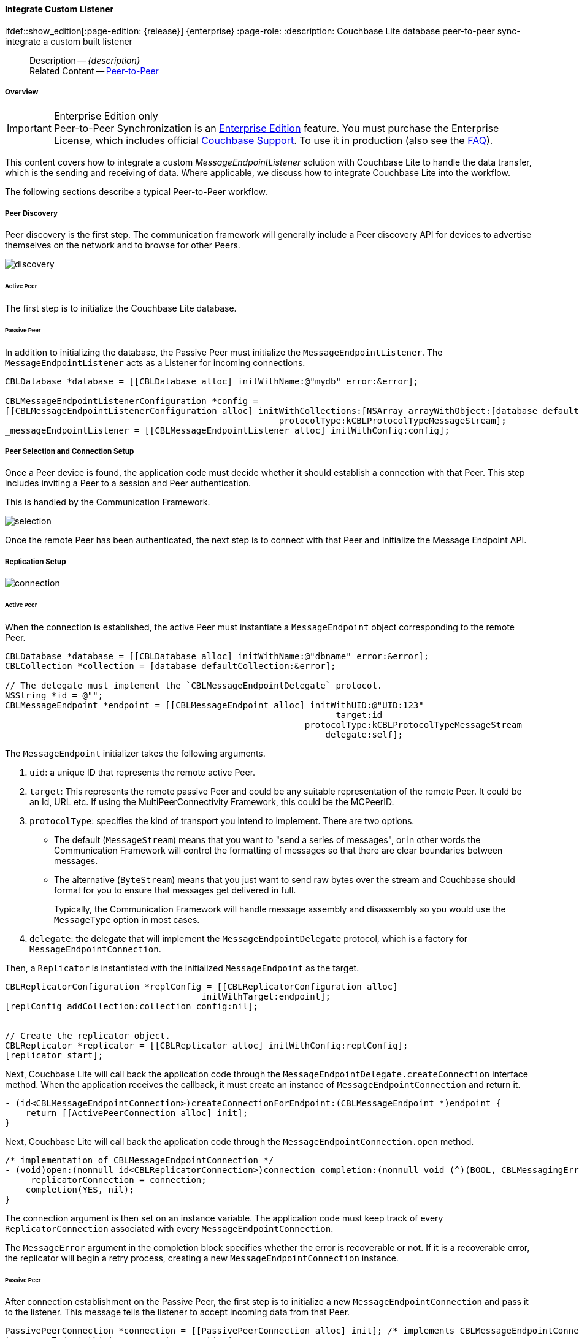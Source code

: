 :docname: p2psync-custom
:page-module: objc
:page-relative-src-path: p2psync-custom.adoc
:page-origin-url: https://github.com/couchbase/docs-couchbase-lite.git
:page-origin-start-path:
:page-origin-refname: antora-assembler-simplification
:page-origin-reftype: branch
:page-origin-refhash: (worktree)
[#objc:p2psync-custom:::]
==== Integrate Custom Listener
:page-aliases: learn/objc-p2psync-custom.adoc
ifdef::show_edition[:page-edition: {release}] {enterprise}
:page-role:
:description: Couchbase Lite database peer-to-peer sync- integrate a custom built listener



// BEGIN -- inclusion -- {module-partials}_define_module_attributes.adoc
//  Usage:  Here we define module specific attributes. It is invoked during the compilation of a page,
//          making all attributes available for use on the page.
//  UsedBy: ROOT:partial$_std_cbl_hdr.adoc

// BEGIN::module page attributes

//
// CBL-Obj-C Maintenance release number
//
:maintenance: 1
//

// VECTOR SEARCH attributes
//



// BEGIN - Set attributes pointing to API references for this module


// API Reference Links
//
//



// Supporting Data Type Classes



// DATABASE CLASSES


// Docuument Class




// Begin -- DatabaseConfiguration
// End -- DatabaseConfiguration

//Database.SAVE



//Database.DELETE


//Database.COMPACT
// deprecated 2.8
//
// :url-api-method-database-compact: https://docs.couchbase.com/mobile/{major}.{minor}.{maintenance-ios}{empty}/couchbase-lite-objc/Classes/CBLDatabase.html#/c:objc(cs)CBLDatabase(im)compact:[CBLDatabase.compact()]






// QUERY RELATED CLASSES and METHODS

// Result Classes and Methods




// Query class and methods





// Expression class and methods
// :url-api-references-query-classes: https://docs.couchbase.com/mobile/{major}.{minor}.{maintenance-ios}{empty}/couchbase-lite-objc/Classes/[Query Class index]


// ArrayFunction class and methods


// Function class and methods
//

// Where class and methods
//
// https://docs.couchbase.com/mobile/{major}.{minor}.{maintenance-ios}{empty}/couchbase-lite-objc/Classes/CBLWhere.html
// NOT SET[Where]

// orderby class and methods
//
// https://docs.couchbase.com/mobile/{major}.{minor}.{maintenance-ios}{empty}/couchbase-lite-objc/Classes/CBLOrderBy.html

// GroupBy class and methods
//
// https://docs.couchbase.com/mobile/{major}.{minor}.{maintenance-ios}{empty}/couchbase-lite-objc/Classes/CBLGroupBy.html
// NOT SET[GroupBy]

// URLEndpointConfiguration





















// diag: Env+Module objc


// Replicator API











// Note there is a replicator.status property AND
// a ReplicationStatus class/struct --- oh yes, easy to confuse.

//:url-api-property-replicator-status-activity: https://docs.couchbase.com/mobile/{major}.{minor}.{maintenance-ios}{empty}/couchbase-lite-objc/Classes/CBLReplicator.html#/s:18CouchbaseLiteobjc10ReplicatorC13ActivityLevelO







// ReplicatorConfiguration API











// Begin Replicator Retry Config
// End Replicator Retry Config


// :url-api-prop-replicator-config-ServerCertificateVerificationMode: https://docs.couchbase.com/mobile/{major}.{minor}.{maintenance-ios}{empty}/couchbase-lite-objc/Classes/CBLReplicatorConfiguration.html#/c:objc(cs)CBLReplicatorConfiguration(py)serverCertificateVerificationMode[serverCertificateVerificationMode]

// :url-api-enum-replicator-config-ServerCertificateVerificationMode: https://docs.couchbase.com/mobile/{major}.{minor}.{maintenance-ios}{empty}/couchbase-lite-objc/Classes/CBLReplicatorConfiguration.html{Enums/ServerCertificateVerificationMode.html[serverCertificateVerificationMode enum]








// Meta API




// BEGIN Logs and logging references
// :url-api-class-logging: https://docs.couchbase.com/mobile/{major}.{minor}.{maintenance-ios}{empty}/couchbase-lite-objcLogging.html[CBLLogging classes]







// END  Logs and logging references

// End define module specific attributes

// BEGIN::module page attributes
// :snippet-p2psync-ws: {snippets-p2psync-ws--objc}
// END::Local page attributes

// include::ROOT:partial$_show_page_header_block.adoc[]
// :param-name: kotlin
// :param-title: Android
// :param-module: android

// = Custom Peer-to-Peer Synchronization
// This is the 2.7 content covering Couchbase Lite P2P

[abstract]
--
Description -- _{description}_ +
Related Content -- xref:objc:p2psync-websocket.adoc[Peer-to-Peer]
--

[discrete#objc:p2psync-custom:::overview]
===== Overview

.Enterprise Edition only
IMPORTANT: Peer-to-Peer Synchronization is an https://www.couchbase.com/products/editions[Enterprise Edition] feature.
You must purchase the Enterprise License, which includes official https://www.couchbase.com/support-policy[Couchbase Support].
To use it in production (also see the https://www.couchbase.com/licensing-and-support-faq[FAQ]).

This content covers how to integrate a custom __MessageEndpointListener__ solution with Couchbase Lite to handle the data transfer, which is the sending and receiving of data.
Where applicable, we discuss how to integrate Couchbase Lite into the workflow.

The following sections describe a typical Peer-to-Peer workflow.

[discrete#objc:p2psync-custom:::peer-discovery]
===== Peer Discovery

Peer discovery is the first step.
The communication framework will generally include a Peer discovery API for devices to advertise themselves on the network and to browse for other Peers.

image::couchbase-lite/current/_images/discovery.png[]

[discrete#objc:p2psync-custom:::active-peer]
====== Active Peer

The first step is to initialize the Couchbase Lite database.

[discrete#objc:p2psync-custom:::passive-peer]
====== Passive Peer

In addition to initializing the database, the Passive Peer must initialize the `MessageEndpointListener`.
The `MessageEndpointListener` acts as a Listener for incoming connections.

[source]
----
CBLDatabase *database = [[CBLDatabase alloc] initWithName:@"mydb" error:&error];

CBLMessageEndpointListenerConfiguration *config =
[[CBLMessageEndpointListenerConfiguration alloc] initWithCollections:[NSArray arrayWithObject:[database defaultCollection:&error]]
                                                     protocolType:kCBLProtocolTypeMessageStream];
_messageEndpointListener = [[CBLMessageEndpointListener alloc] initWithConfig:config];
----


[discrete#objc:p2psync-custom:::peer-selection-and-connection-setup]
===== Peer Selection and Connection Setup


Once a Peer device is found, the application code must decide whether it should establish a connection with that Peer.
This step includes inviting a Peer to a session and Peer authentication.

This is handled by the Communication Framework.

image::couchbase-lite/current/_images/selection.png[]

Once the remote Peer has been authenticated, the next step is to connect with that Peer and initialize the Message Endpoint API.


[discrete#objc:p2psync-custom:::replication-setup]
===== Replication Setup


image::couchbase-lite/current/_images/connection.png[]

[discrete#objc:p2psync-custom:::active-peer-2]
====== Active Peer

When the connection is established, the active Peer must instantiate a `MessageEndpoint` object corresponding to the remote Peer.

[source]
----
CBLDatabase *database = [[CBLDatabase alloc] initWithName:@"dbname" error:&error];
CBLCollection *collection = [database defaultCollection:&error];

// The delegate must implement the `CBLMessageEndpointDelegate` protocol.
NSString *id = @"";
CBLMessageEndpoint *endpoint = [[CBLMessageEndpoint alloc] initWithUID:@"UID:123"
                                                                target:id
                                                          protocolType:kCBLProtocolTypeMessageStream
                                                              delegate:self];
----

The `MessageEndpoint` initializer takes the following arguments.

. `uid`: a unique ID that represents the remote active Peer.
. `target`: This represents the remote passive Peer and could be any suitable representation of the remote Peer.
It could be an Id, URL etc.
If using the MultiPeerConnectivity Framework, this could be the MCPeerID.
. `protocolType`: specifies the kind of transport you intend to implement.
There are two options.
 ** The default (`MessageStream`) means that you want to "send a series of messages", or in other words the Communication Framework will control the formatting of messages so that there are clear boundaries between messages.
 ** The alternative (`ByteStream`) means that you just want to send raw bytes over the stream and Couchbase should format for you to ensure that messages get delivered in full.
+
Typically, the Communication Framework will handle message assembly and disassembly so you would use the `MessageType` option in most cases.

. `delegate`: the delegate that will implement the `MessageEndpointDelegate` protocol, which is a factory for `MessageEndpointConnection`.

Then, a `Replicator` is instantiated with the initialized `MessageEndpoint` as the target.

[source]
----
CBLReplicatorConfiguration *replConfig = [[CBLReplicatorConfiguration alloc]
                                      initWithTarget:endpoint];
[replConfig addCollection:collection config:nil];


// Create the replicator object.
CBLReplicator *replicator = [[CBLReplicator alloc] initWithConfig:replConfig];
[replicator start];
----

Next, Couchbase Lite will call back the application code through the `MessageEndpointDelegate.createConnection` interface method.
When the application receives the callback, it must create an instance of `MessageEndpointConnection` and return it.

[source]
----
- (id<CBLMessageEndpointConnection>)createConnectionForEndpoint:(CBLMessageEndpoint *)endpoint {
    return [[ActivePeerConnection alloc] init];
}
----

Next, Couchbase Lite will call back the application code through the `MessageEndpointConnection.open` method.

[source]
----
/* implementation of CBLMessageEndpointConnection */
- (void)open:(nonnull id<CBLReplicatorConnection>)connection completion:(nonnull void (^)(BOOL, CBLMessagingError  *_Nullable))completion {
    _replicatorConnection = connection;
    completion(YES, nil);
}
----

The connection argument is then set on an instance variable.
The application code must keep track of every `ReplicatorConnection` associated with every `MessageEndpointConnection`.

The `MessageError` argument in the completion block specifies whether the error is recoverable or not.
If it is a recoverable error, the replicator will begin a retry process, creating a new `MessageEndpointConnection` instance.

[discrete#objc:p2psync-custom:::passive-peer-2]
====== Passive Peer

After connection establishment on the Passive Peer, the first step is to initialize a new `MessageEndpointConnection` and pass it to the listener.
This message tells the listener to accept incoming data from that Peer.

[source]
----
PassivePeerConnection *connection = [[PassivePeerConnection alloc] init]; /* implements CBLMessageEndpointConnection */
[_messageEndpointListener accept:connection];
----

`messageEndpointListener` is the instance of the `MessageEndpointListener` that was created in the first step (<<objc:p2psync-custom:::peer-discovery,Peer Discovery>>)

Couchbase Lite will call the application code back through the `MessageEndpointConnection.open` method.

[source]
----
/* implementation of CBLMessageEndpointConnection */
- (void)open:(nonnull id<CBLReplicatorConnection>)connection completion:(nonnull void (^)(BOOL, CBLMessagingError *_Nullable))completion {
    _replicatorConnection = connection;
    completion(YES, nil);
}
----

The `connection` argument is then set on an instance variable.
The application code must keep track of every `ReplicatorConnection` associated with every `MessageEndpointConnection`.

At this point, the connection is established, and both Peers are ready to exchange data.



[discrete#objc:p2psync-custom:::pushpull-replication]
===== Push/Pull Replication

Typically, an application needs to send data and receive data.
The directionality of the replication could be any of the following.

* *Push only:* The data is pushed from the local database to the remote database.

* *Pull only:* The data is pulled from the remote database to the local database.

* *Push and Pull:* The data is exchanged both ways.

Usually, the remote is a Sync Gateway database identified through a URL.
In Peer-to-Peer syncing, the remote is another Couchbase Lite database.

image::couchbase-lite/current/_images/replication.png[]

The replication lifecycle is handled through the `MessageEndpointConnection`.

[discrete#objc:p2psync-custom:::active-peer-3]
====== Active Peer

When Couchbase Lite calls back the application code through the `MessageEndpointConnection.send` method, you should send that data to the other Peer using the communication framework.

[source]
----
/* implementation of CBLMessageEndpointConnection */
- (void)send:(nonnull CBLMessage *)message completion:(nonnull void (^)(BOOL, CBLMessagingError  *_Nullable))completion {
    NSData *data = [message toData];
    NSLog(@"%@", data);
    /* send the data to the other peer */
    /* ... */
    /* call the completion handler once the message is sent */
    completion(YES, nil);
}
----

Once the data is sent, call the completion block to acknowledge the completion.
You can use the `MessageError` in the completion block to specify whether the error is recoverable.
If it is a recoverable error, the replicator will begin a retry process, creating a new `MessageEndpointConnection`.


When data is received from the passive Peer via the Communication Framework, you call the `ReplicatorConnection.receive` method.

[source]
----
CBLMessage *message = [CBLMessage fromData:data];
[_replicatorConnection receive:message];
----

The replication connection's `receive` method is called. Which then processes the data to persist to the local database.

[discrete#objc:p2psync-custom:::passive-peer-3]
====== Passive Peer

As in the case of the active Peer, the passive Peer must implement the `MessageEndpointConnection.send` method to send data to the other Peer.

[source]
----
/* implementation of CBLMessageEndpointConnection */
- (void)send:(nonnull CBLMessage *)message completion:(nonnull void (^)(BOOL, CBLMessagingError *_Nullable))completion {
    NSData *data = [message toData];
    NSLog(@"%@", data);
    /* send the data to the other peer */
    /* ... */
    /* call the completion handler once the message is sent */
    completion(YES, nil);
}
----

Once the data is sent, call the completion block to acknowledge the completion.
You can use the `MessageError` in the completion block to specify whether the error is recoverable.
If it is a recoverable error, the replicator will begin a retry process, creating a new `MessageEndpointConnection`.

When data is received from the active Peer via the Communication Framework, you call the `ReplicatorConnection.receive` method.

[source]
----
CBLMessage *message = [CBLMessage fromData:data];
[_replicatorConnection receive:message];
----


[discrete#objc:p2psync-custom:::connection-teardown]
===== Connection Teardown

When a Peer disconnects from a Peer-to-Peer network, all connected Peers are notified.
The disconnect notification is a good opportunity to close and remove a replication connection.
The steps to Teardown the connection are slightly different depending on whether the active or passive Peer disconnects first.
We will cover each case below.

[discrete#objc:p2psync-custom:::initiated-by-active-peer]
====== Initiated by Active Peer

image::couchbase-lite/current/_images/dis-active.png[]

[discrete#objc:p2psync-custom:::active-peer-4]
====== Active Peer

When an active Peer disconnects, it must call the `ReplicatorConnection.close` method.

[source]
----
[_replicatorConnection close:nil];
----

Then, Couchbase Lite will call back your code through the `MessageEndpointConnection.close` to allow the application to disconnect with the Communication Framework.

[source]
----
/* implementation of CBLMessageEndpointConnection */
- (void)close:(nullable NSError *)error completion:(nonnull void (^)(void))completion {
    /* disconnect with communications framework */
    /* ... */
    /* call completion handler */
    completion();
}
----

[discrete#objc:p2psync-custom:::passive-peer-4]
====== Passive Peer

When the passive Peer receives the corresponding disconnect notification from the Communication Framework, it must call the `ReplicatorConnection.close` method.

[source]
----
[_replicatorConnection close:nil];
----

Then, Couchbase Lite will call back your code through the `MessageEndpointConnection.close` to allow the application to disconnect with the Communication Framework.

[source]
----
/* implementation of CBLMessageEndpointConnection */
- (void)close:(nullable NSError *)error completion:(nonnull void (^)(void))completion {
    /* disconnect with communications framework */
    /* ... */
    /* call completion handler */
    completion();
}
----

[discrete#objc:p2psync-custom:::initiated-by-passive-peer]
====== Initiated by Passive Peer

image::couchbase-lite/current/_images/dis-passive.png[]

[discrete#objc:p2psync-custom:::passive-peer-5]
====== Passive Peer

When the passive disconnects, it must class the `MessageEndpointListener.closeAll` method.

[source]
----
[_messageEndpointListener closeAll];
----

Then, Couchbase Lite will call back your code through the `MessageEndpointConnection.close` to allow the application to disconnect with the Communication Framework.

[source]
----
/* implementation of CBLMessageEndpointConnection */
- (void)close:(nullable NSError *)error completion:(nonnull void (^)(void))completion {
    /* disconnect with communications framework */
    /* ... */
    /* call completion handler */
    completion();
}
----

[discrete#objc:p2psync-custom:::active-peer-5]
====== Active Peer

When the active Peer receives the corresponding disconnect notification from the Communication Framework, it must call the `ReplicatorConnection.close` method.

[source]
----
[_replicatorConnection close:nil];
----

Then, Couchbase Lite will call back your code through the `MessageEndpointConnection.close` to allow the application to disconnect with the Communication Framework.

[source]
----
/* implementation of CBLMessageEndpointConnection */
- (void)close:(nullable NSError *)error completion:(nonnull void (^)(void))completion {
    /* disconnect with communications framework */
    /* ... */
    /* call completion handler */
    completion();
}
----


// inclusion
//:param-how: //:param-reference: reference-deploy




[discrete#objc:p2psync-custom:::related-content]
===== Related Content
++++
<div class="card-row three-column-row">
++++

[.column]
====== {empty}
.How to
* xref:objc:p2psync-websocket-using-passive.adoc[Passive Peer]
* xref:objc:p2psync-websocket-using-active.adoc[Active Peer]


.

[discrete.colum#objc:p2psync-custom:::-2n]
====== {empty}
.Concepts
* xref:objc:landing-p2psync.adoc[Peer-to-Peer Sync]

* https://docs.couchbase.com/mobile/{major}.{minor}.{maintenance-ios}{empty}/couchbase-lite-objc[API References]

.


[.column]
// [.content]
[discrete#objc:p2psync-custom:::-3]
====== {empty}
.Community Resources ...
//* Community
https://forums.couchbase.com/c/mobile/14[Mobile Forum] |
https://blog.couchbase.com/[Blog] |
https://docs.couchbase.com/tutorials/[Tutorials]


.
xref:tutorials:cbl-p2p-sync-websockets:swift/cbl-p2p-sync-websockets.adoc[Getting Started with Peer-to-Peer Synchronization]




++++
</div>
++++


